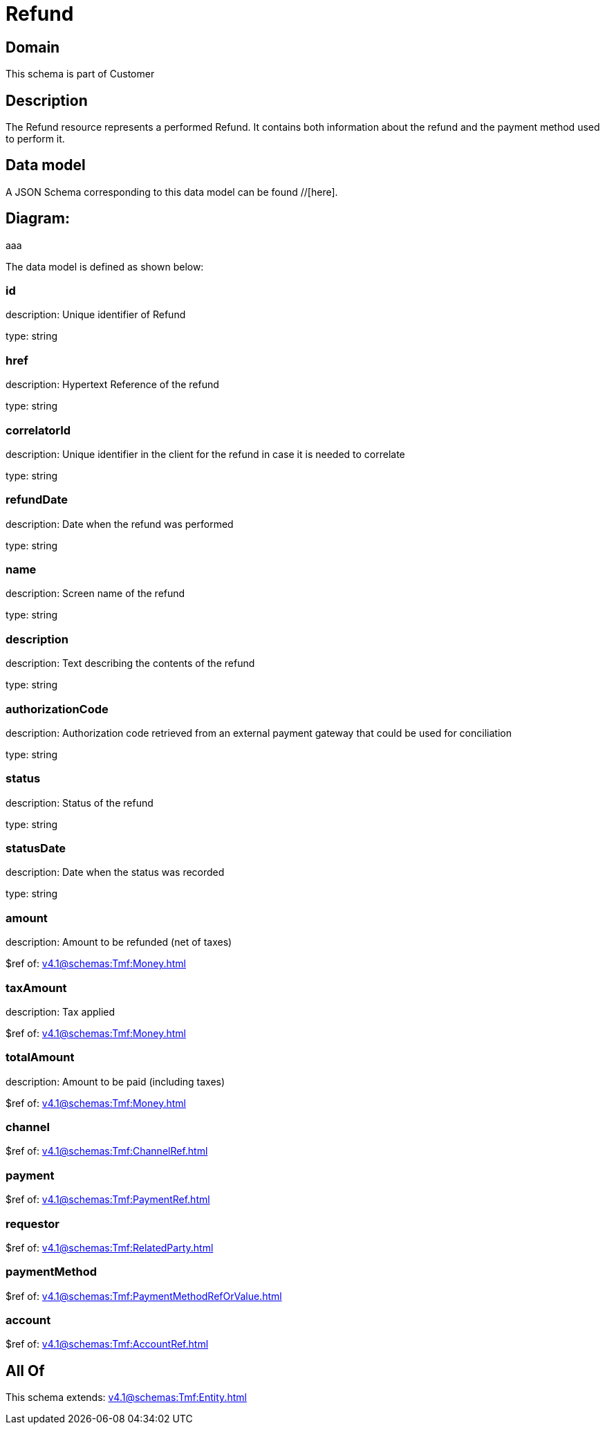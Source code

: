= Refund

[#domain]
== Domain

This schema is part of Customer

[#description]
== Description
The Refund resource represents a performed Refund. It contains both information about the refund and the payment method used to perform it.


[#data_model]
== Data model

A JSON Schema corresponding to this data model can be found //[here].

== Diagram:
aaa

The data model is defined as shown below:


=== id
description: Unique identifier of Refund

type: string


=== href
description: Hypertext Reference of the refund

type: string


=== correlatorId
description: Unique identifier in the client for the refund in case it is needed to correlate

type: string


=== refundDate
description: Date when the refund was performed

type: string


=== name
description: Screen name of the refund

type: string


=== description
description: Text describing the contents of the refund

type: string


=== authorizationCode
description: Authorization code retrieved from an external payment gateway that could be used for conciliation

type: string


=== status
description: Status of the refund

type: string


=== statusDate
description: Date when the status was recorded

type: string


=== amount
description: Amount to be refunded (net of taxes)

$ref of: xref:v4.1@schemas:Tmf:Money.adoc[]


=== taxAmount
description: Tax applied

$ref of: xref:v4.1@schemas:Tmf:Money.adoc[]


=== totalAmount
description: Amount to be paid (including taxes)

$ref of: xref:v4.1@schemas:Tmf:Money.adoc[]


=== channel
$ref of: xref:v4.1@schemas:Tmf:ChannelRef.adoc[]


=== payment
$ref of: xref:v4.1@schemas:Tmf:PaymentRef.adoc[]


=== requestor
$ref of: xref:v4.1@schemas:Tmf:RelatedParty.adoc[]


=== paymentMethod
$ref of: xref:v4.1@schemas:Tmf:PaymentMethodRefOrValue.adoc[]


=== account
$ref of: xref:v4.1@schemas:Tmf:AccountRef.adoc[]


[#all_of]
== All Of

This schema extends: xref:v4.1@schemas:Tmf:Entity.adoc[]

